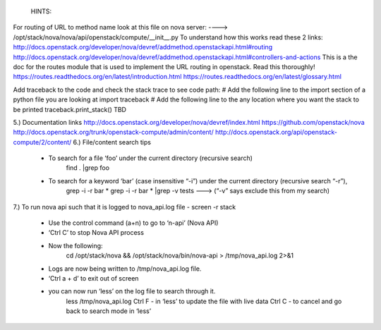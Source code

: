 	HINTS:
For routing of URL to method name look at this file on nova server:
---->	/opt/stack/nova/nova/api/openstack/compute/__init__.py
To understand how this works read these 2 links:	http://docs.openstack.org/developer/nova/devref/addmethod.openstackapi.html#routing
http://docs.openstack.org/developer/nova/devref/addmethod.openstackapi.html#controllers-and-actions
This is a the doc for the routes module that is used to implement the URL routing in openstack. Read this thoroughly!
https://routes.readthedocs.org/en/latest/introduction.html
https://routes.readthedocs.org/en/latest/glossary.html

Add traceback to the code and check the stack trace to see code path:
# Add the following line to the import section of a python file you are looking at
import traceback
# Add the following line to the any location where you want the stack to be printed
traceback.print_stack()
TBD

	
5.) Documentation links
http://docs.openstack.org/developer/nova/devref/index.html
https://github.com/openstack/nova
http://docs.openstack.org/trunk/openstack-compute/admin/content/
http://docs.openstack.org/api/openstack-compute/2/content/
6.) File/content search tips
     - To search for a file ‘foo’ under the current directory (recursive search)
	find . |grep foo
     - To search for a keyword ‘bar’ (case insensitive “-i”) under the current directory (recursive search “-r”), 
	grep -i -r bar *
	grep -i -r bar * |grep -v tests ---> (“-v” says exclude this from my search) 
7.) To run nova api such that it is logged to nova_api.log file
- screen -r stack
	- Use the control command (a+n) to go to ‘n-api’ (Nova API)
	- ‘Ctrl C’ to stop Nova API process
	- Now the following:
		cd /opt/stack/nova && /opt/stack/nova/bin/nova-api > /tmp/nova_api.log 2>&1
	- Logs are now being written to /tmp/nova_api.log file.
	- ‘Ctrl a + d’ to exit out of screen
	- you can now run ‘less’ on the log file to search through it. 
		less /tmp/nova_api.log
		Ctrl F - in ‘less’ to update the file with live data
		Ctrl C - to cancel and go back to search mode in ‘less’
 
     
